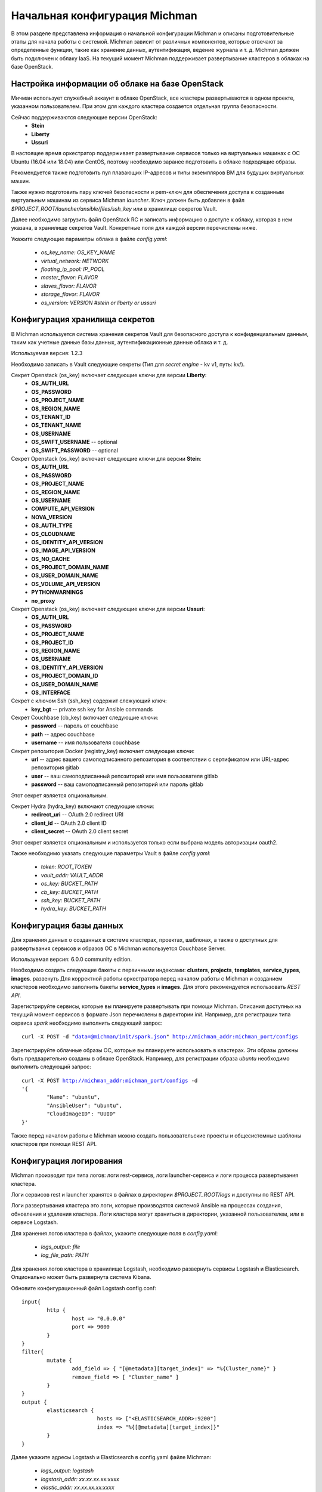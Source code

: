 .. _michman_configuration_section:

.. _HYDRA: https://www.ory.sh/hydra/docs/
.. _Werther: https://github.com/i-core/werther
.. _README: https://github.com/i-core/werther/blob/master/README.md
.. _спецификацией: https://tools.ietf.org/html/rfc6749#section-4.1.3


Начальная конфигурация Michman
===============================

В этом разделе представлена информация о начальной конфигурации Michman и описаны подготовительные этапы для начала работы с системой. Michman зависит от различных компонентов, которые отвечают за определенные функции, такие как хранение данных, аутентификация, ведение журнала и т. д. Michman должен быть подключен к облаку IaaS. На текущий момент Michman поддерживает развертывание кластеров в облаках на базе OpenStack. 

Настройка информации об облаке на базе OpenStack 
-------------------------------------------------

Мичман использует служебный аккаунт в облаке OpenStack, все кластеры развертываются в одном проекте, указанном пользователем. При этом для каждого кластера создается отдельная группа безопасности. 

Сейчас поддерживаются следующие версии OpenStack:
	* **Stein**
	* **Liberty**
	* **Ussuri**

В настоящее время оркестратор поддерживает развертывание сервисов только на виртуальных машинах с ОС Ubuntu (16.04 или 18.04) или CentOS, поэтому необходимо заранее подготовить в облаке подходящие образы. 

Рекомендуется также подготовить пул плавающих IP-адресов и типы экземпляров ВМ для будущих виртуальных машин. 

Также нужно подготовить пару ключей безопасности и pem-ключ для обеспечения доступа к созданным виртуальным машинам из сервиса Michman *launcher*. Ключ должен быть добавлен в файл `$PROJECT_ROOT/launcher/ansible/files/ssh_key` или в хранилище секретов Vault.

Далее необходимо загрузить файл OpenStack RC и записать информацию о доступе к облаку, которая в нем указана, в хранилище секретов Vault. Конкретные поля для каждой версии перечислены ниже. 

Укажите следующие параметры облака в файле *config.yaml*:
	
	* `os\_key\_name: OS\_KEY\_NAME`
	* `virtual\_network: NETWORK`
	* `floating\_ip\_pool: IP\_POOL`
	* `master\_flavor: FLAVOR`
	* `slaves\_flavor: FLAVOR`
	* `storage\_flavor: FLAVOR`
	* `os\_version: VERSION #stein or liberty or ussuri`


Конфигурация хранилища секретов
-------------------------------
В Michman используется система хранения секретов Vault для безопасного доступа к конфиденциальным данным, таким как учетные данные базы данных, аутентификационные данные облака и т. д. 

Используемая версия: 1.2.3

Необходимо записать в Vault следующие секреты (Тип для *secret engine* - kv v1, путь: kv/).
    
Секрет Openstack (os_key) включает следующие ключи для версии **Liberty**:
	* **OS_AUTH_URL**
	* **OS_PASSWORD**
	* **OS_PROJECT_NAME**
	* **OS_REGION_NAME**
	* **OS_TENANT_ID**
	* **OS_TENANT_NAME**
	* **OS_USERNAME** 
	* **OS_SWIFT_USERNAME** -- optional
	* **OS_SWIFT_PASSWORD** -- optional 

Секрет Openstack (os_key) включает следующие ключи для версии **Stein**:
	* **OS_AUTH_URL**
	* **OS_PASSWORD**
	* **OS_PROJECT_NAME**
	* **OS_REGION_NAME**
	* **OS_USERNAME** 
	* **COMPUTE_API_VERSION**
	* **NOVA_VERSION**
	* **OS_AUTH_TYPE**
	* **OS_CLOUDNAME**
	* **OS_IDENTITY_API_VERSION**
	* **OS_IMAGE_API_VERSION**
	* **OS_NO_CACHE**
	* **OS_PROJECT_DOMAIN_NAME**
	* **OS_USER_DOMAIN_NAME**
	* **OS_VOLUME_API_VERSION**
	* **PYTHONWARNINGS**
	* **no_proxy**

Секрет Openstack (os_key) включает следующие ключи для версии **Ussuri**:
	* **OS_AUTH_URL**
	* **OS_PASSWORD**
	* **OS_PROJECT_NAME**
	* **OS_PROJECT_ID**
	* **OS_REGION_NAME**
	* **OS_USERNAME** 
	* **OS_IDENTITY_API_VERSION**
	* **OS_PROJECT_DOMAIN_ID**
	* **OS_USER_DOMAIN_NAME**
	* **OS_INTERFACE**


Секрет с ключом Ssh (ssh_key) содержит слежующий ключ:
	* **key_bgt** -- private ssh key for Ansible commands

Секрет Couchbase (cb_key) включает следующие ключи:
	* **password** -- пароль от couchbase
	* **path** -- адрес couchbase
	* **username** -- имя пользователя couchbase 

Секрет репозитория Docker (registry_key) включает следующие ключи:
	* **url** -- адрес вашего самоподписанного репозитория в соответствии с сертификатом или URL-адрес репозитория gitlab 
	* **user** -- ваш самоподписанный репозиторий или имя пользователя gitlab
	* **password** -- ваш самоподписанный репозиторий или пароль gitlab

Этот секрет является опциональным.

Секрет Hydra (hydra_key) включают следующие ключи:
	* **redirect_uri** -- OAuth 2.0 redirect URI
	* **client_id** -- OAuth 2.0 client ID
	* **client_secret** -- OAuth 2.0 client secret

Этот секрет является опциональным и используется только если выбрана модель авторизации oauth2.

Также необходимо указать следующие параметры Vault в файле *config.yaml*:

	* `token: ROOT\_TOKEN`
	* `vault\_addr: VAULT\_ADDR`
	* `os\_key: BUCKET\_PATH`
	* `cb\_key: BUCKET\_PATH`
	* `ssh\_key: BUCKET\_PATH`
	* `hydra\_key: BUCKET\_PATH`

Конфигурация базы данных
-------------------------

Для хранения данных о созданных в системе кластерах, проектах, шаблонах, а также о доступных для развертывания сервисов и образов ОС в Michman используется Couchbase Server.

Используемая версия: 6.0.0 community edition.

Необходимо создать следующие бакеты с первичными индексами: **clusters**, **projects**, **templates**, **service_types**, **images**. 
развенуть
Для корректной работы оркестратора перед началом работы с Michman и созданием кластеров необходимо заполнить бакеты **service_types** и **images**. Для этого рекомендуется использовать *REST API*.

Зарегистрируйте сервисы, которые вы планируете развертывать при помощи Michman. Описания доступных на текущий момент сервисов в формате Json перечислены в директории *init*. Например, для регистрации типа сервиса *spark* необходимо выполнить следующий запрос:

.. parsed-literal::
	curl -X POST -d "data=@michman/init/spark.json" http://michman_addr:michman_port/configs


Зарегистрируйте облачные образы ОС, которые вы планируете использовать в кластерах. Эти образы должны быть предварительно созданы в облаке OpenStack. Например, для регистрации образа *ubuntu* необходимо выполнить следующий запрос: 

.. parsed-literal::
	curl -X POST http://michman_addr:michman_port/configs -d 
	'{
		"Name": "ubuntu",
		"AnsibleUser": "ubuntu",
		"CloudImageID": "UUID"
	}'

Также перед началом работы с Michman можно создать пользовательские проекты и общесистемные шаблоны кластеров при помощи REST API.

Конфигурация логирования
-------------------------

Michman производит три типа логов: логи rest-сервисв, логи launcher-сервиса и логи процесса развертывания кластера.


Логи сервисов rest и launcher хранятся в файлах в директории `$PROJECT_ROOT/logs` и доступны по REST API.

Логи развертывания кластера это логи, которые производятся системой Ansible на процессах создания, обновления и удаления кластера. Логи кластера могут храниться в директории, указанной пользователем, или в сервисе Logstash.

Для хранения логов кластера в файлах, укажите следующие поля в *config.yaml*:

	* `logs\_output: file`
	* `log_file\_path: PATH`

Для хранения логов кластера в хранилище Logstash, необходимо развернуть сервисы Logstash и Elasticsearch. Опционально может быть развернута система Kibana.

Обновите конфигурационный файл Logstash config.conf: 

.. parsed-literal::
	input{
		http {
	    		host => "0.0.0.0" 
	    		port => 9000
	  	}
	}
	filter{
		mutate { 
			add_field => { "[@metadata][target_index]" => "%{Cluster_name}" } 
			remove_field => [ "Cluster_name" ] 
		}
	}
	output {
		elasticsearch {
				hosts => ["<ELASTICSEARCH\_ADDR>:9200"]
				index => "%{[@metadata][target_index]}"
		}
	} 

Далее укажите адресы Logstash и Elasticsearch в config.yaml файле Michman:

	* `logs\_output: logstash`
	* `logstash\_addr: xx.xx.xx.xx:xxxx`
	* `elastic\_addr: xx.xx.xx.xx:xxxx`

Логи кластера далее могут быть доступны по REST API по ID кластера.

Конфигурация Docker репозитория
-------------------------------

Текущее развертывание сервиса Nextcloud основано на контейнерах Docker. В случае использования локального репозитория Docker необходимо выполнить следующие шаги.


    #. Подготовьте репозиторий. Это может быть небезопасный репозиторий (без каких-либо сертификатов и пользовательских элементов управления), самоподписанный репозиторий или репозиторий gitlab. 
    #. Укажите в *config.yaml*:

    	#. Для небезопасного репозитория заполните следующие поля:

    		* `docker\_incecure\_registry: true`
    		* `insecure\_registry\_ip: xx.xx.xx.xx:xxxx`

    	#. Для самоподписанного репозитория укажите следующие значения:

    		* `docker\_selfsigned\_registry: true`
    		* `docker\_selfsigned\_registry\_ip: xx.xx.xx.xx:xxxx`
    		* `docker\_selfsigned\_registry\_url: consides.to.cert.url`
    		* `docker_cert_path: path_to_registry_cert.crt`

      	#. В случае использования репозитория gitlab, укажите:

      		* `docker\_gitlab\_registry: true`

    #. В случае, если используется самоподписанный репозиторий или gitlab репозиторий, в **Vault** необходимо указать секрет с ключами *url*, *user* и *password* и указать в *config.yaml*:

    	* `registry\_key: key\_of\_docker\_secret` 

Настройки аутентификации и авторизации
------------------------------------------

Внутренняя модель представлений данных Michman подразумевает логическое разделение кластеров на группы внутри проектов системы. Пользователи могут получить доступ к информации о кластерах только из тех проектов, членами которых они являются. На основе такого разделения в Michman реализованы три роли:

	* **admin** - администратор Michman, может создавать новые проекты, добавлять информацию о доступных для развертывания сервисов, добавлять общедоступные шаблоны кластеров. 
	* **user** - анонимный пользователь, имеет доступ на чтение для путей, не связанных с конкретными проектами Michman.
	* **project_member** - член проекта, может создавать новые кластеры, изменять, удалять их и получать информацию о кластерах, в рамках своего проекта. 

Michman не хранит информацию о пользователях и их группах, аутентификация осуществляется при помощи сторонних сервисов. На текущий момент поддерживаются следующие модели аутентификации:

	* **OAUTH2.0**
	* **OpenStack Keystone**
	* **None-authentication mode**

В следующих секциях подробно рассматривается каждая из этих моделей.

**Аутентификация OAUTH2.0**

Поток аутентификации OAuth2.0 реализован в Michman при помощи следующих систем: 

	* ORY `HYDRA`_ -- реализация фреймворка авторизации OAuth 2.0 фреймворка OpenID Connect Core 1.0.
	* `Werther`_ -- Identity Provider для ORY Hydra поверх LDAP. Реализует потоки Login и Consent и предоставляет базовый UI.

Этот тип аутентификации используется для того, чтобы использовать Michman с LDAP-сервером - пользователи получают доступ к Michman со своими логинами LDAP, а информация о группах пользователей извлекается из групп LDAP. 

Необходимо развернуть следующие сервисы: Hydra Admin, Hydra Client и Werther, взаимодействующий с вашим LDAP. Самый простой способ развернуть эти системы -- воспользоваться файлом docker-compose, описанным в Wearther `README`_.

Замечание! Необходимо настроить следующие параметры окружения Werther:

	* **WERTHER_LDAP_ROLE_CLAIM**
	* **WERTHER_IDENTP_CLAIM_SCOPES**
	* **WERTHER_LDAP_ATTR_CLAIMS**

Обязательно следует указать параметр "groups", который будет использоваться для авторизации пользователя в проектах Michman.

Замечание! Необходимо настроить следующие параметры окружения Hydra Admin:

	* **WEBFINGER_OIDC_DISCOVERY_SUPPORTED_SCOPES**
	* **WEBFINGER_OIDC_DISCOVERY_SUPPORTED_CLAIMS**

Обязательно следует указать параметр "groups" в *scopes* и *claims* Oauth2, который будет использоваться для авторизации пользователя в проектах Michman.

Замечание! При запуске команды "hydra clients create" необходимо указать следующие параметры:

    * grant\-types
    * token\-endpoint\-auth\-method
    * scope 
    * callbacks 
    * post\-logout\-callbacks
    * response\-types

Команда запуска должна быть похожа на следующую:

.. parsed-literal::

	hydra clients create \
	 --skip-tls-verify \
     --id test-client \
     --secret test-secret \
     --response-types code,id_token \
     --grant-types authorization_code \
     --token-endpoint-auth-method client_secret_post \
     --scope openid,profile,email,groups \
     --callbacks http://michman_addr:michman_port/auth \
     --post-logout-callbacks http://michman_addr:michman_port/auth

Обязательно следует указать параметр "groups" в *scopes* Oauth2.

После развертывания указанных сервисов может быть пройдена аутентификация и авторизация. Этот процесс состоит из следующих шагов:

	#. Отправьте запрос аутентификации в сервис Hydra Client с кодом grant_type, параметр *groups* должен быть указан в Oauth2 scopes. Также в scopes должен быть указан параметр openid, остальные поля необязательны (указаны здесь в качестве примера): 

	.. parsed-literal::
		
		http://hydra_client:4444/oauth2/auth?client_id=test-client&response_type=code&scope=openid%20profile%20email%20groups&state=12345678

	#. По запросу вы будете перенаправлены на форму входа Werther в браузере. Нужно ввести логин-пароль пользователя от учетной записи в LDAP. В случае успеха он перенаправляется на путь */auth* в Michman. В параметры запроса будет добавлен код аутентификации. 

	#. Продолжение аутентификации и авторизации обрабатывается в Michman: 
		
		#. Параметр “code” извлекается из параметров запроса. 
		#. Формируется POST-запрос для получения токена на адрес hydra-client:4444/auth2/token, в соответствии со `спецификацией`_.
		#. Обработанный ответ в случае успеха содержит токен доступа в теле ответа.
		#. Также формируется GET-запрос на адрес hydra-client:4444/userinfo. Устанавливается заголовок авторизации, который содержит полученный ранее токен. В случае успеха: 

			* информация о группах пользователя извлекается из ответа на запрос *userinfo*;
			* для пользователя устанавливается новая сессия;
			* группы пользователя и токен доступа сохраняется в параметры сессии. 

После этого процесса вы сможете получить доступ к проектам, связанным с вашими группами, и создавать в них новые кластеры. Если группа "admin" присутствует в списке групп, вы можете получить доступ к действиям администратора.

Без аутентификации вы получите роль «user». 

Также необходимо заполнить следующие поля в файле *config.yaml*:

	* `use\_auth: true`
	* `authorization\_model: oauth2`
	* `admin\_group: admin`
	* `session\_idle\_timeout: 480 #time in minutes, controls the maximum length of time a session can be inactive before it expires`
	* `session\_lifetime: 960 #time in minutes, controls the maximum length of time that a session is valid for before it expires`

	* `hydra\_admin: HYDRA\_ADDR`
	* `hydra\_client: HYDRA\_ADDR`

**Аутентификация Keystone**

Для этого типа аутентификации необходимо иметь аккаунт в системе OpenStack Keystone. Пройдите аутентификацию в Keystone и получите следующие токены:

	* **X-Auth-Token**
	* **X-Subject-Token**

Далее можно начать процесс аутентификации и авторизации:
	
	#. Перейдите на http://michman_addr:michman_port/auth, указав токены *X-Auth-Token* и *X-Subject-Token* в заголовках.
	#. Оставшийся процесс обрабатывается в Michman. В нем отправляется запрос к сервису Keystone на адрес: `keystone\_addr:keystone\_port/v3/auth/tokens` и извлекается информация из ответа о ролях пользователя. Роли пользователя будут сохранены в параметр *groups* в сессии пользователя. 

После этого процесса вы сможете получить доступ к проектам, связанным с вашими группами, и создавать в них новые кластеры. Если группа "admin" присутствует в списке групп, вы можете получить доступ к действиям администратора.

Без аутентификации вы получите роль «user». 

Также необходимо заполнить следующие поля в файле *config.yaml*:

	* `use\_auth: true`
	* `authorization\_model: keystone`
	* `admin\_group: admin`
	* `session\_idle\_timeout: 480 #time in minutes, controls the maximum length of time a session can be inactive before it expires`
	* `session\_lifetime: 960 #time in minutes, controls the maximum length of time that a session is valid for before it expires`
	* `keystone\_addr: KEYSTONE\_ADDR`

**Режим администратора**

In addition, Michman supports none authentication mode, which could be used, for example, for development purposes. In this mode every user after authentication obtains "admin" role.
Кроме того, Michman поддерживает режим аутентификации, в котором все пользователи получают роль администратора. Такой режим может использоваться, например, в целях разработки.

Он включает следующие шаги:

	#. Перейдите по адресу http://michman_addr:michman_port/auth.
	#. Остающийся процесс обрабатывается в Michman. Он устанавливает новый сеанс пользователя и сохраняет группу «admin» в параметре groups в сессии пользователя. 

Также необходимо заполнить следующие поля в файле *config.yaml*:

	* `use\_auth: true`
	* `authorization\_model: none`
	* `admin\_group: admin`
	* `session\_idle\_timeout: 480 #time in minutes, controls the maximum length of time a session can be inactive before it expires`
	* `session\_lifetime: 960 #time in minutes, controls the maximum length of time that a session is valid for before it expires`

**Отключение аутентификации и авторизации**

Вы можете полностью отключить аутентификацию и авторизацию в системе Michman и работать с Michman без установления сессии. 

Также необходимо заполнить следующее поле в файле *config.yaml*:

	* `use\_auth: false`